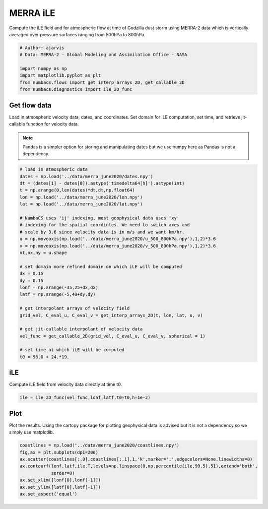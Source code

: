 
.. DO NOT EDIT.
.. THIS FILE WAS AUTOMATICALLY GENERATED BY SPHINX-GALLERY.
.. TO MAKE CHANGES, EDIT THE SOURCE PYTHON FILE:
.. "auto_examples/hyp_oecs/plot_merra_ile.py"
.. LINE NUMBERS ARE GIVEN BELOW.

.. only:: html

    .. note::
        :class: sphx-glr-download-link-note

        :ref:`Go to the end <sphx_glr_download_auto_examples_hyp_oecs_plot_merra_ile.py>`
        to download the full example code.

.. rst-class:: sphx-glr-example-title

.. _sphx_glr_auto_examples_hyp_oecs_plot_merra_ile.py:


MERRA iLE
=========

Compute the iLE field and for atmospheric flow at time of Godzilla dust
storm using MERRA-2 data which is vertically averaged over pressure surfaces
ranging from 500hPa to 800hPa.

.. GENERATED FROM PYTHON SOURCE LINES 11-19

.. code-block:: Python


    # Author: ajarvis
    # Data: MERRA-2 - Global Modeling and Assimilation Office - NASA

    import numpy as np
    import matplotlib.pyplot as plt
    from numbacs.flows import get_interp_arrays_2D, get_callable_2D
    from numbacs.diagnostics import ile_2D_func







.. GENERATED FROM PYTHON SOURCE LINES 20-28

Get flow data
--------------
Load in atmospheric velocity data, dates, and coordinates. Set domain for 
iLE computation, set time, and retrieve jit-callable function for velocity data.

.. note::
   Pandas is a simpler option for storing and manipulating dates but we use
   numpy here as Pandas is not a dependency.

.. GENERATED FROM PYTHON SOURCE LINES 28-57

.. code-block:: Python


    # load in atmospheric data
    dates = np.load('../data/merra_june2020/dates.npy')
    dt = (dates[1] - dates[0]).astype('timedelta64[h]').astype(int)
    t = np.arange(0,len(dates)*dt,dt,np.float64)
    lon = np.load('../data/merra_june2020/lon.npy')
    lat = np.load('../data/merra_june2020/lat.npy')

    # NumbaCS uses 'ij' indexing, most geophysical data uses 'xy'
    # indexing for the spatial coordintes. We need to switch axes and
    # scale by 3.6 since velocity data is in m/s and we want km/hr.
    u = np.moveaxis(np.load('../data/merra_june2020/u_500_800hPa.npy'),1,2)*3.6
    v = np.moveaxis(np.load('../data/merra_june2020/v_500_800hPa.npy'),1,2)*3.6
    nt,nx,ny = u.shape

    # set domain more refined domain on which iLE will be computed
    dx = 0.15
    dy = 0.15
    lonf = np.arange(-35,25+dx,dx)
    latf = np.arange(-5,40+dy,dy)

    # get interpolant arrays of velocity field
    grid_vel, C_eval_u, C_eval_v = get_interp_arrays_2D(t, lon, lat, u, v)

    # get jit-callable interpolant of velocity data
    vel_func = get_callable_2D(grid_vel, C_eval_u, C_eval_v, spherical = 1)

    # set time at which iLE will be computed
    t0 = 96.0 + 24.*19.







.. GENERATED FROM PYTHON SOURCE LINES 58-61

iLE
----
Compute iLE field from velocity data directly at time t0.

.. GENERATED FROM PYTHON SOURCE LINES 61-63

.. code-block:: Python

    ile = ile_2D_func(vel_func,lonf,latf,t0=t0,h=1e-2)








.. GENERATED FROM PYTHON SOURCE LINES 64-68

Plot
----
Plot the results. Using the cartopy package for plotting geophysical data is
advised but it is not a dependency so we simply use matplotlib.

.. GENERATED FROM PYTHON SOURCE LINES 68-76

.. code-block:: Python

    coastlines = np.load('../data/merra_june2020/coastlines.npy')
    fig,ax = plt.subplots(dpi=200)
    ax.scatter(coastlines[:,0],coastlines[:,1],1,'k',marker='.',edgecolors=None,linewidths=0)
    ax.contourf(lonf,latf,ile.T,levels=np.linspace(0,np.percentile(ile,99.5),51),extend='both',
                zorder=0)
    ax.set_xlim([lonf[0],lonf[-1]])
    ax.set_ylim([latf[0],latf[-1]])
    ax.set_aspect('equal')



.. image-sg:: /auto_examples/hyp_oecs/images/sphx_glr_plot_merra_ile_001.png
   :alt: plot merra ile
   :srcset: /auto_examples/hyp_oecs/images/sphx_glr_plot_merra_ile_001.png
   :class: sphx-glr-single-img






.. rst-class:: sphx-glr-timing

   **Total running time of the script:** (0 minutes 11.962 seconds)


.. _sphx_glr_download_auto_examples_hyp_oecs_plot_merra_ile.py:

.. only:: html

  .. container:: sphx-glr-footer sphx-glr-footer-example

    .. container:: sphx-glr-download sphx-glr-download-jupyter

      :download:`Download Jupyter notebook: plot_merra_ile.ipynb <plot_merra_ile.ipynb>`

    .. container:: sphx-glr-download sphx-glr-download-python

      :download:`Download Python source code: plot_merra_ile.py <plot_merra_ile.py>`

    .. container:: sphx-glr-download sphx-glr-download-zip

      :download:`Download zipped: plot_merra_ile.zip <plot_merra_ile.zip>`


.. only:: html

 .. rst-class:: sphx-glr-signature

    `Gallery generated by Sphinx-Gallery <https://sphinx-gallery.github.io>`_
